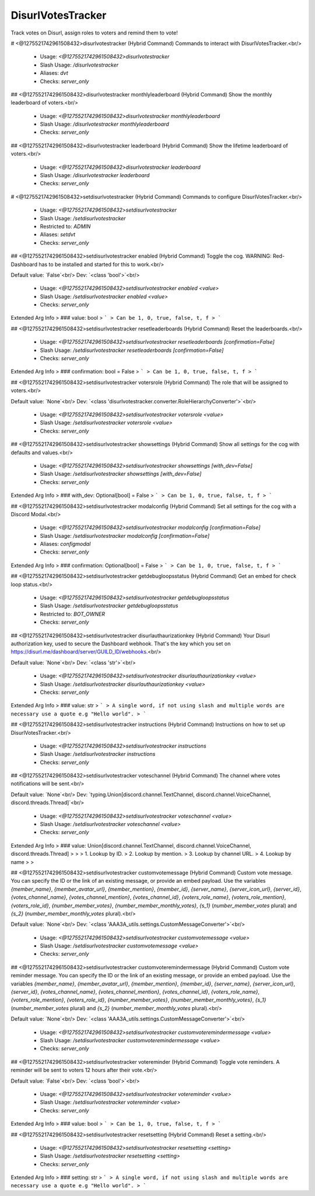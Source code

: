 DisurlVotesTracker
==================

Track votes on Disurl, assign roles to voters and remind them to vote!

# <@1275521742961508432>disurlvotestracker (Hybrid Command)
Commands to interact with DisurlVotesTracker.<br/>
 - Usage: `<@1275521742961508432>disurlvotestracker`
 - Slash Usage: `/disurlvotestracker`
 - Aliases: `dvt`
 - Checks: `server_only`


## <@1275521742961508432>disurlvotestracker monthlyleaderboard (Hybrid Command)
Show the monthly leaderboard of voters.<br/>
 - Usage: `<@1275521742961508432>disurlvotestracker monthlyleaderboard`
 - Slash Usage: `/disurlvotestracker monthlyleaderboard`
 - Checks: `server_only`


## <@1275521742961508432>disurlvotestracker leaderboard (Hybrid Command)
Show the lifetime leaderboard of voters.<br/>
 - Usage: `<@1275521742961508432>disurlvotestracker leaderboard`
 - Slash Usage: `/disurlvotestracker leaderboard`
 - Checks: `server_only`


# <@1275521742961508432>setdisurlvotestracker (Hybrid Command)
Commands to configure DisurlVotesTracker.<br/>
 - Usage: `<@1275521742961508432>setdisurlvotestracker`
 - Slash Usage: `/setdisurlvotestracker`
 - Restricted to: `ADMIN`
 - Aliases: `setdvt`
 - Checks: `server_only`


## <@1275521742961508432>setdisurlvotestracker enabled (Hybrid Command)
Toggle the cog. WARNING: Red-Dashboard has to be installed and started for this to work.<br/>

Default value: `False`<br/>
Dev: `<class 'bool'>`<br/>
 - Usage: `<@1275521742961508432>setdisurlvotestracker enabled <value>`
 - Slash Usage: `/setdisurlvotestracker enabled <value>`
 - Checks: `server_only`
Extended Arg Info
> ### value: bool
> ```
> Can be 1, 0, true, false, t, f
> ```


## <@1275521742961508432>setdisurlvotestracker resetleaderboards (Hybrid Command)
Reset the leaderboards.<br/>
 - Usage: `<@1275521742961508432>setdisurlvotestracker resetleaderboards [confirmation=False]`
 - Slash Usage: `/setdisurlvotestracker resetleaderboards [confirmation=False]`
 - Checks: `server_only`
Extended Arg Info
> ### confirmation: bool = False
> ```
> Can be 1, 0, true, false, t, f
> ```


## <@1275521742961508432>setdisurlvotestracker votersrole (Hybrid Command)
The role that will be assigned to voters.<br/>

Default value: `None`<br/>
Dev: `<class 'disurlvotestracker.converter.RoleHierarchyConverter'>`<br/>
 - Usage: `<@1275521742961508432>setdisurlvotestracker votersrole <value>`
 - Slash Usage: `/setdisurlvotestracker votersrole <value>`
 - Checks: `server_only`


## <@1275521742961508432>setdisurlvotestracker showsettings (Hybrid Command)
Show all settings for the cog with defaults and values.<br/>
 - Usage: `<@1275521742961508432>setdisurlvotestracker showsettings [with_dev=False]`
 - Slash Usage: `/setdisurlvotestracker showsettings [with_dev=False]`
 - Checks: `server_only`
Extended Arg Info
> ### with_dev: Optional[bool] = False
> ```
> Can be 1, 0, true, false, t, f
> ```


## <@1275521742961508432>setdisurlvotestracker modalconfig (Hybrid Command)
Set all settings for the cog with a Discord Modal.<br/>
 - Usage: `<@1275521742961508432>setdisurlvotestracker modalconfig [confirmation=False]`
 - Slash Usage: `/setdisurlvotestracker modalconfig [confirmation=False]`
 - Aliases: `configmodal`
 - Checks: `server_only`
Extended Arg Info
> ### confirmation: Optional[bool] = False
> ```
> Can be 1, 0, true, false, t, f
> ```


## <@1275521742961508432>setdisurlvotestracker getdebugloopsstatus (Hybrid Command)
Get an embed for check loop status.<br/>
 - Usage: `<@1275521742961508432>setdisurlvotestracker getdebugloopsstatus`
 - Slash Usage: `/setdisurlvotestracker getdebugloopsstatus`
 - Restricted to: `BOT_OWNER`
 - Checks: `server_only`


## <@1275521742961508432>setdisurlvotestracker disurlauthaurizationkey (Hybrid Command)
Your Disurl authorization key, used to secure the Dashboard webhook. That's the key which you set on https://disurl.me/dashboard/server/GUILD_ID/webhooks.<br/>

Default value: `None`<br/>
Dev: `<class 'str'>`<br/>
 - Usage: `<@1275521742961508432>setdisurlvotestracker disurlauthaurizationkey <value>`
 - Slash Usage: `/setdisurlvotestracker disurlauthaurizationkey <value>`
 - Checks: `server_only`
Extended Arg Info
> ### value: str
> ```
> A single word, if not using slash and multiple words are necessary use a quote e.g "Hello world".
> ```


## <@1275521742961508432>setdisurlvotestracker instructions (Hybrid Command)
Instructions on how to set up DisurlVotesTracker.<br/>
 - Usage: `<@1275521742961508432>setdisurlvotestracker instructions`
 - Slash Usage: `/setdisurlvotestracker instructions`
 - Checks: `server_only`


## <@1275521742961508432>setdisurlvotestracker voteschannel (Hybrid Command)
The channel where votes notifications will be sent.<br/>

Default value: `None`<br/>
Dev: `typing.Union[discord.channel.TextChannel, discord.channel.VoiceChannel, discord.threads.Thread]`<br/>
 - Usage: `<@1275521742961508432>setdisurlvotestracker voteschannel <value>`
 - Slash Usage: `/setdisurlvotestracker voteschannel <value>`
 - Checks: `server_only`
Extended Arg Info
> ### value: Union[discord.channel.TextChannel, discord.channel.VoiceChannel, discord.threads.Thread]
> 
> 
>     1. Lookup by ID.
>     2. Lookup by mention.
>     3. Lookup by channel URL.
>     4. Lookup by name
> 
>     


## <@1275521742961508432>setdisurlvotestracker customvotemessage (Hybrid Command)
Custom vote message. You can specify the ID or the link of an existing message, or provide an embed payload. Use the variables `{member_name}`, `{member_avatar_url}`, `{member_mention}`, `{member_id}`, `{server_name}`, `{server_icon_url}`, `{server_id}`, `{votes_channel_name}`, `{votes_channel_mention}`, `{votes_channel_id}`, `{voters_role_name}`, `{voters_role_mention}`, `{voters_role_id}`, `{number_member_votes}`, `{number_member_monthly_votes}`, `{s_1}` (`number_member_votes` plural) and `{s_2}` (`number_member_monthly_votes` plural).<br/>

Default value: `None`<br/>
Dev: `<class 'AAA3A_utils.settings.CustomMessageConverter'>`<br/>
 - Usage: `<@1275521742961508432>setdisurlvotestracker customvotemessage <value>`
 - Slash Usage: `/setdisurlvotestracker customvotemessage <value>`
 - Checks: `server_only`


## <@1275521742961508432>setdisurlvotestracker customvoteremindermessage (Hybrid Command)
Custom vote reminder message. You can specify the ID or the link of an existing message, or provide an embed payload. Use the variables `{member_name}`, `{member_avatar_url}`, `{member_mention}`, `{member_id}`, `{server_name}`, `{server_icon_url}`, `{server_id}`, `{votes_channel_name}`, `{votes_channel_mention}`, `{votes_channel_id}`, `{voters_role_name}`, `{voters_role_mention}`, `{voters_role_id}`, `{number_member_votes}`, `{number_member_monthly_votes}`, `{s_1}` (`number_member_votes` plural) and `{s_2}` (`number_member_monthly_votes` plural).<br/>

Default value: `None`<br/>
Dev: `<class 'AAA3A_utils.settings.CustomMessageConverter'>`<br/>
 - Usage: `<@1275521742961508432>setdisurlvotestracker customvoteremindermessage <value>`
 - Slash Usage: `/setdisurlvotestracker customvoteremindermessage <value>`
 - Checks: `server_only`


## <@1275521742961508432>setdisurlvotestracker votereminder (Hybrid Command)
Toggle vote reminders. A reminder will be sent to voters 12 hours after their vote.<br/>

Default value: `False`<br/>
Dev: `<class 'bool'>`<br/>
 - Usage: `<@1275521742961508432>setdisurlvotestracker votereminder <value>`
 - Slash Usage: `/setdisurlvotestracker votereminder <value>`
 - Checks: `server_only`
Extended Arg Info
> ### value: bool
> ```
> Can be 1, 0, true, false, t, f
> ```


## <@1275521742961508432>setdisurlvotestracker resetsetting (Hybrid Command)
Reset a setting.<br/>
 - Usage: `<@1275521742961508432>setdisurlvotestracker resetsetting <setting>`
 - Slash Usage: `/setdisurlvotestracker resetsetting <setting>`
 - Checks: `server_only`
Extended Arg Info
> ### setting: str
> ```
> A single word, if not using slash and multiple words are necessary use a quote e.g "Hello world".
> ```


